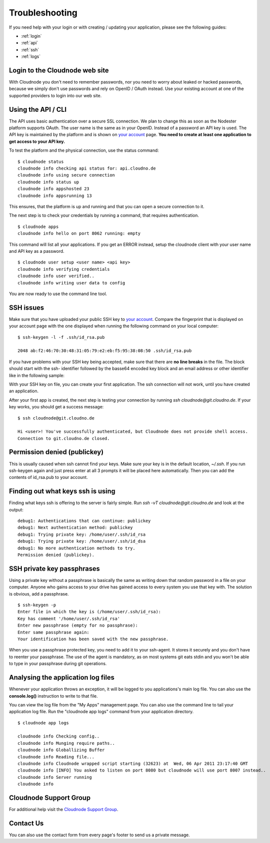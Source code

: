 .. _troubleshooting:

Troubleshooting
===============

If you need help with your login or with creating / updating your
application, please see the following guides:

-  :ref:`login`
-  :ref:`api`
-  :ref:`ssh`
-  :ref:`logs`

.. _login:

Login to the Cloudnode web site
-------------------------------

With Cloudnode you don't need to remember passwords, nor you need to
worry about leaked or hacked passwords, because we simply don't use
passwords and rely on OpenID / OAuth instead. Use your existing account
at one of the supported providers to login into our web site.

.. _api:

Using the API / CLI
-------------------

The API uses basic authentication over a secure SSL connection. We plan
to change this as soon as the Nodester platform supports OAuth. The user
name is the same as in your OpenID. Instead of a password an API key is
used. The API key is maintained by the platform and is shown on \ `your
account <https://cloudno.de/account?admin>`_\  page. **You need to
create at least one application to get access to your API key.**

To test the platform and the physical connection, use the status
command:

::

    $ cloudnode status
    cloudnode info checking api status for: api.cloudno.de
    cloudnode info using secure connection
    cloudnode info status up
    cloudnode info appshosted 23
    cloudnode info appsrunning 13

This ensures, that the platform is up and running and that you can open
a secure connection to it.

The next step is to check your credentials by running a command, that
requires authentication.

::

    $ cloudnode apps
    cloudnode info hello on port 8062 running: empty

This command will list all your applications. If you get an ERROR
instead, setup the cloudnode client with your user name and API key as a
password.

::

    $ cloudnode user setup <user name> <api key>
    cloudnode info verifying credentials
    cloudnode info user verified..
    cloudnode info writing user data to config

You are now ready to use the command line tool.

.. _ssh:

SSH issues
----------

Make sure that you have uploaded your public SSH key to \ `your
account <https://cloudno.de/account?ssh>`_\ . Compare the fingerprint
that is displayed on your account page with the one displayed when
running the following command on your local computer:

::

    $ ssh-keygen -l -f .ssh/id_rsa.pub

    2048 ab:f2:46:70:30:48:31:05:79:e2:eb:f5:95:38:08:50 .ssh/id_rsa.pub

If you have problems with your SSH key being accepted, make sure that
there are **no line breaks** in the file. The block should start with
the ssh- identifier followed by the basse64 encoded key block and an
email address or other identifier like in the following sample:

With your SSH key on file, you can create your first application. The
ssh connection will not work, until you have created an application.

After your first app is created, the next step is testing your
connection by running *ssh cloudnode@git.cloudno.de*. If your key works,
you should get a success message:

::

    $ ssh cloudnode@git.cloudno.de

    Hi <user>! You've successfully authenticated, but Cloudnode does not provide shell access.
    Connection to git.cloudno.de closed.

Permission denied (publickey)
-----------------------------

This is usually caused when ssh cannot find your keys. Make sure your
key is in the default location, *~/.ssh*. If you run ssh-keygen again
and just press enter at all 3 prompts it will be placed here
automatically. Then you can add the contents of id\_rsa.pub to your
account.

Finding out what keys ssh is using
----------------------------------

Finding what keys ssh is offering to the server is fairly simple. Run
*ssh -vT cloudnode@git.cloudno.de* and look at the output:

::

    debug1: Authentications that can continue: publickey
    debug1: Next authentication method: publickey
    debug1: Trying private key: /home/user/.ssh/id_rsa
    debug1: Trying private key: /home/user/.ssh/id_dsa
    debug1: No more authentication methods to try.
    Permission denied (publickey).

SSH private key passphrases
---------------------------

Using a private key without a passphrase is basically the same as
writing down that random password in a file on your computer. Anyone who
gains access to your drive has gained access to every system you use
that key with. The solution is obvious, add a passphrase.

::

    $ ssh-keygen -p
    Enter file in which the key is (/home/user/.ssh/id_rsa):
    Key has comment '/home/user/.ssh/id_rsa'
    Enter new passphrase (empty for no passphrase):
    Enter same passphrase again:
    Your identification has been saved with the new passphrase.

When you use a passphrase protected key, you need to add it to your
ssh-agent. It stores it securely and you don't have to reenter your
passphrase. The use of the agent is mandatory, as on most systems git
eats stdin and you won't be able to type in your passphrase during git
operations.

.. _logs:

Analysing the application log files
-----------------------------------

Whenever your application throws an exception, it will be logged to you
applications's main log file. You can also use the **console.log()**
instruction to write to that file.

You can view the log file from the "My Apps" management page. You can
also use the command line to tail your application log file. Run the
"cloudnode app logs" command from your application directory.

::

    $ cloudnode app logs

    cloudnode info Checking config..
    cloudnode info Munging require paths..
    cloudnode info Globallizing Buffer
    cloudnode info Reading file...
    cloudnode info Cloudnode wrapped script starting (32623) at  Wed, 06 Apr 2011 23:17:40 GMT
    cloudnode info [INFO] You asked to listen on port 8080 but cloudnode will use port 8007 instead..
    cloudnode info Server running
    cloudnode info

Cloudnode Support Group
-----------------------

For additional help visit the \ `Cloudnode Support
Group <http://support.cloudno.de>`_\ .

Contact Us
----------

You can also use the contact form from every page's footer to send us a
private message.
